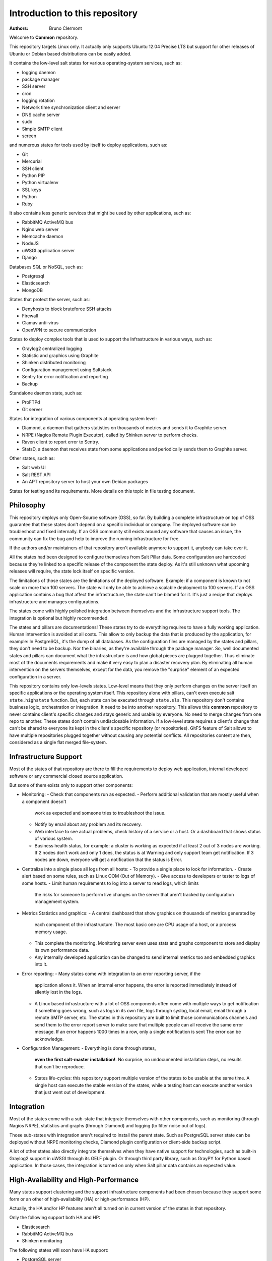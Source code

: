 Introduction to this repository
===============================

:authors: - Bruno Clermont

Welcome to **Common** repository.

This repository targets Linux only. It actually only supports Ubuntu 12.04
Precise LTS but support for other releases of Ubuntu or Debian based 
distributions can be easily added.

It contains the low-level salt states for various operating-system services,
such as:

- logging daemon
- package manager
- SSH server
- cron
- logging rotation
- Network time synchronization client and server
- DNS cache server
- sudo
- Simple SMTP client
- screen

and numerous states for tools used by itself to deploy applications, such as:

- Git
- Mercurial
- SSH client
- Python PIP
- Python virtualenv
- SSL keys
- Python
- Ruby

It also contains less generic services that might be used by other applications,
such as:

- RabbitMQ ActiveMQ bus
- Nginx web server
- Memcache daemon
- NodeJS
- uWSGI application server
- Django

Databases SQL or NoSQL, such as:

- Postgresql
- Elasticsearch
- MongoDB

States that protect the server, such as:

- Denyhosts to block bruteforce SSH attacks
- Firewall
- Clamav anti-virus
- OpenVPN to secure communication

States to deploy complex tools that is used to support the Infrastructure in
various ways, such as:

- Graylog2 centralized logging
- Statistic and graphics using Graphite
- Shinken distributed monitoring
- Configuration management using Saltstack
- Sentry for error notification and reporting
- Backup

Standalone daemon state, such as:

- ProFTPd
- Git server

States for integration of various components at operating system level:

- Diamond, a daemon that gathers statistics on thousands of metrics and sends it
  to Graphite server.
- NRPE (Nagios Remote Plugin Executor), called by Shinken server to perform
  checks.
- Raven client to report error to Sentry.
- StatsD, a daemon that receives stats from some applications and periodically
  sends them to Graphite server.

Other states, such as:

- Salt web UI
- Salt REST API
- An APT repository server to host your own Debian packages

States for testing and its requirements.
More details on this topic in file testing document.

Philosophy
----------

This repository deploys only Open-Source software (OSS), so far. By building a
complete infrastructure on top of OSS guarantee that these states don't
depend on a specific individual or company. The deployed software can be
troubleshoot and fixed internally. If an OSS community still exists around any
software that causes an issue, the community can fix the bug and help to improve
the running infrastructure for free.

If the authors and/or maintainers of that repository aren't available anymore
to support it, anybody can take over it.

All the states had been designed to configure themselves from Salt Pillar data.
Some configuration are hardcoded because they're linked to a specific release of
the component the state deploy. As it's still unknown what upcoming
releases will require, the state lock itself on specific version.

The limitations of those states are the limitations of the deployed software.
Example: if a component is known to not scale on more than 100 servers.
The state will only be able to achieve a scalable deployment to 100 servers.
If an OSS application contains a bug that affect the infrastructure, the state
can't be blamed for it. It's just a recipe that deploys infrastructure and
manages configurations.

The states come with highly polished integration between themselves and the
infrastructure support tools. The integration is optional but highly
recommended.

The states and pillars are documentations! These states try to do everything
requires to have a fully working application. Human intervention is avoided at
all costs.
This allow to only backup the data that is produced by the application, for
example: In PostgreSQL, it's the dump of all databases. As the configuration 
files are managed by the states and pillars, they don't need to be backup. Nor 
the binaries, as they're available through the package manager.
So, well documented states and pillars can document what the infrastructure is
and how global pieces are plugged together. Thus eliminate most of the documents
requirements and make it very easy to plan a disaster recovery plan.
By eliminating all human intervention on the servers themselves, except for
the data, you remove the "surprise" element of an expected configuration in a
server.

This repository contains only low-levels states. Low-level means that they only
perform changes on the server itself on specific applications or the operating
system itself. This repository alone with pillars, can't even execute salt
``state.highstate`` function. But, each state can be executed through ``state.sls``.
This repository don't contains business logic, orchestration or integration. It
need to be into another repository. This allows this **common** repository to
never contains client's specific changes and stays generic and usable by
everyone. No need to merge changes from one repo to another. These states
don't contain undisclosable information.
If a low-level state requires a client's change that can't be shared to everyone
its kept in the client's specific repository (or repositories).
GitFS feature of Salt allows to have multiple repositories plugged together
without causing any potential conflicts. All repositories content are then,
considered as a single flat merged file-system.

Infrastructure Support
----------------------

Most of the states of that repository are there to fill the requirements to
deploy web application, internal developed software or any commercial closed
source application.

But some of them exists only to support other components:

- Monitoring:
  - Check that components run as expected.
  - Perform additional validation that are mostly useful when a component doesn't
    work as expected and someone tries to troubleshoot the issue.
  - Notify by email about any problem and its recovery.
  - Web interface to see actual problems, check history of a service or a
    host. Or a dashboard that shows status of various system.
  - Business health status, for example: a cluster is working as expected if at
    least 2 out of 3 nodes are working. If 2 nodes don't work and only 1 does,
    the status is at Warning and only support team get notification.
    If 3 nodes are down, everyone will get a notification that the status is Error.
- Centralize into a single place all logs from all hosts:
  - To provide a single place to look for information.
  - Create alert based on some rules, such as Linux OOM (Out of Memory).
  - Give access to developers or tester to logs of some hosts.
  - Limit human requirements to log into a server to read logs, which limits
    the risks for someone to perform live changes on the server that aren't
    tracked by configuration management system.
- Metrics Statistics and graphics:
  - A central dashboard that show graphics on thousands of metrics generated by
    each component of the infrastructure. The most basic one are CPU usage of
    a host, or a process memory usage.
  - This complete the monitoring. Monitoring server even uses stats and
    graphs component to store and display its own performance data.
  - Any internally developed application can be changed to send internal metrics
    too and embedded graphics into it.
- Error reporting:
  - Many states come with integration to an error reporting server, if the
    application allows it. When an internal error happens, the error is reported
    immediately instead of silently lost in the logs.
  - A Linux based infrastructure with a lot of OSS components often come with
    multiple ways to get notification if something goes wrong, such as logs in
    its own file, logs through syslog, local email, email through a remote SMTP
    server, etc. The states in this repository are built to limit those
    communications channels and send them to the error report server to make
    sure that multiple people can all receive the same error message.
    If an error happens 1000 times in a row, only a single notification is sent
    The error can be acknowledge.
- Configuration Management:
  - Everything is done through states,
    **even the first salt-master installation!**. No surprise, no undocumented
    installation steps, no results that can't be reproduce.
  - States life-cycles: this repository support multiple version of the states
    to be usable at the same time. A single host can execute the stable version
    of the states, while a testing host can execute another version that just
    went out of development.

Integration
-----------

Most of the states come with a sub-state that integrate themselves with other
components, such as monitoring (through Nagios NRPE), statistics and graphs
(through Diamond) and logging (to filter noise out of logs).

Those sub-states with integration aren't required to install the parent state.
Such as PostgreSQL server state can be deployed without NRPE monitoring checks,
Diamond plugin configuration or client-side backup script.

A lot of other states also directly integrate themselves when they have
native support for technologies, such as built-in Graylog2 support in uWSGI
through its GELF plugin. Or through third party library, such as GrayPY for
Python based application. In those cases, the integration is turned on only
when Salt pillar data contains an expected value.

High-Availability and High-Performance
--------------------------------------

Many states support clustering and the support infrastructure components had
been chosen because they support some form or an other of high-availability
(HA) or high-performance (HP).

Actually, the HA and/or HP features aren't all turned on in current version of
the states in that repository.

Only the following support both HA and HP:

- Elasticsearch
- RabbitMQ ActiveMQ bus
- Shinken monitoring

The following states will soon have HA support:

- PostgreSQL server

The following states will soon have HA and HP support:

- Graphite: Statistic and graphics
- Graylog2 centralized logging
- MongoDB NoSQL database
- Sentry: error notification and reporting

Once Salt Master supports properly multi-master, the state will support it.

Evolution
---------

The states in this repository are continously improved, fixed, updated (to catch
new version of OSS release). Each states regularly gains additional monitor
checks to verify the health of the application.

New states will be added as well.

Uninstallation of components
----------------------------

All the states come with its uninstall equivalent. These are required for
testing purpose. But they're also useful to undo some changes. They're called
"absent" states and they have the standard absent name. Example: PostgreSQL
database server state is ``postgresql.server`` and the uninstallation state is
``postgresql.server.absent``.

Unlike the states that install or create something that often include and
requires other state, the absent only remove itself. I don't try to uninstall
its dependencies. To revert entirely a server into its original form before
a component had been installed might require to run a lot of other absent
states.

Roles
-----

As explained in the philosophy section, states of that repository don't
hold any business specifics logic.

Who's in charge of integrate that states repository need to define its own
*roles* list in its own state repository.

Roles are simple human understandable definition of what servers can do in,
here is an example list:

- ``monitoring`` server
- ``database`` server
- ``webapp`` (server)
- ``frontend``
- ``backend``
- Developer ``sandbox``
- ``infra`` server that run all the infrastructure support tools

Or simply borrows the name of the low-level state:

- ``shinken`` monitoring host
- ``elasticsearch`` node

Then, for each role, who's responsible to integration this repository states
to the business requirements need to create one state file per role.
And they need to be under the ``roles`` folder, so the ``frontend`` role will be
in ``roles/frontend/init.sls`` file.
Why not ``roles/frontend.sls`` file? Because it might need additional
configuration files and all roles need to have its ``absent.sls`` file too. So,
there will be a ``roles/frontend/absent.sls`` file as well.

Role state file contains the specific such as: change DNS value of
``www.example.com`` to point to this server IP address if all lower-level
states had been applied succesfully.
Or use this other config file instead of the one that was in **common**
repository.
